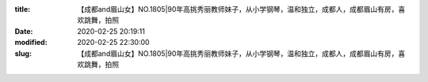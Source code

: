 
:title: 【成都and眉山女】NO.1805|90年高挑秀丽教师妹子，从小学钢琴，温和独立，成都人，成都眉山有房，喜欢跳舞，拍照
:date: 2020-02-25 20:19:11
:modified: 2020-02-25 22:30:00
:slug: 【成都and眉山女】NO.1805|90年高挑秀丽教师妹子，从小学钢琴，温和独立，成都人，成都眉山有房，喜欢跳舞，拍照


.. raw:: html
    :file: html/【成都and眉山女】NO.1805|90年高挑秀丽教师妹子，从小学钢琴，温和独立，成都人，成都眉山有房，喜欢跳舞，拍照.html
